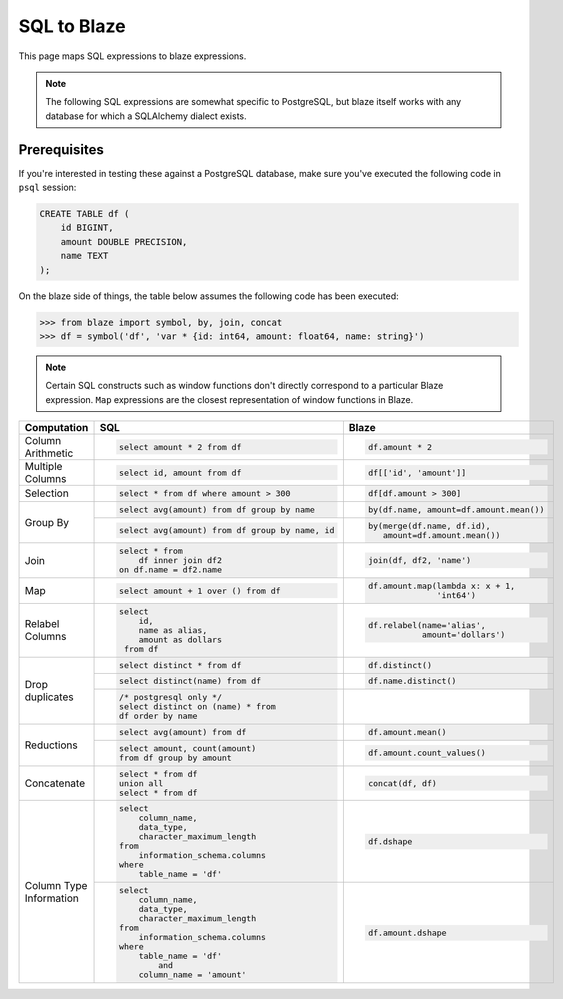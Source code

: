 SQL to Blaze
============

This page maps SQL expressions to blaze expressions.

.. note::

   The following SQL expressions are somewhat specific to PostgreSQL, but blaze
   itself works with any database for which a SQLAlchemy dialect exists.

Prerequisites
-------------

If you're interested in testing these against a PostgreSQL database, make sure
you've executed the following code in ``psql`` session:

.. code-block:: sql

   CREATE TABLE df (
       id BIGINT,
       amount DOUBLE PRECISION,
       name TEXT
   );

On the blaze side of things, the table below assumes the following code has
been executed:

.. code-block:: python

   >>> from blaze import symbol, by, join, concat
   >>> df = symbol('df', 'var * {id: int64, amount: float64, name: string}')

.. note::

   Certain SQL constructs such as window functions don't directly correspond to
   a particular Blaze expression. ``Map`` expressions are the closest
   representation of window functions in Blaze.


+-----------------+-------------------------------------------------+-----------------------------------------+
| Computation     | SQL                                             | Blaze                                   |
+=================+=================================================+=========================================+
|                 | .. code-block:: sql                             | .. code-block:: python                  |
| Column          |                                                 |                                         |
| Arithmetic      |    select amount * 2 from df                    |    df.amount * 2                        |
+-----------------+-------------------------------------------------+-----------------------------------------+
|                 | .. code-block:: sql                             | .. code-block:: python                  |
| Multiple        |                                                 |                                         |
| Columns         |    select id, amount from df                    |    df[['id', 'amount']]                 |
+-----------------+-------------------------------------------------+-----------------------------------------+
|                 | .. code-block:: sql                             | .. code-block:: python                  |
|                 |                                                 |                                         |
| Selection       |    select * from df where amount > 300          |    df[df.amount > 300]                  |
+-----------------+-------------------------------------------------+-----------------------------------------+
|                 | .. code-block:: sql                             | .. code-block:: python                  |
|  Group By       |                                                 |                                         |
|                 |    select avg(amount) from df group by name     |    by(df.name, amount=df.amount.mean()) |
|                 |                                                 |                                         |
|                 +-------------------------------------------------+-----------------------------------------+
|                 | .. code-block:: sql                             | .. code-block:: python                  |
|                 |                                                 |                                         |
|                 |    select avg(amount) from df group by name, id |    by(merge(df.name, df.id),            |
|                 |                                                 |       amount=df.amount.mean())          |
+-----------------+-------------------------------------------------+-----------------------------------------+
|                 | .. code-block:: sql                             | .. code-block:: python                  |
| Join            |                                                 |                                         |
|                 |    select * from                                |    join(df, df2, 'name')                |
|                 |        df inner join df2                        |                                         |
|                 |    on df.name = df2.name                        |                                         |
+-----------------+-------------------------------------------------+-----------------------------------------+
|                 | .. code-block:: sql                             | .. code-block:: python                  |
|                 |                                                 |                                         |
| Map             |    select amount + 1 over () from df            |    df.amount.map(lambda x: x + 1,       |
|                 |                                                 |                  'int64')               |
+-----------------+-------------------------------------------------+-----------------------------------------+
|                 | .. code-block:: sql                             | .. code-block:: python                  |
|                 |                                                 |                                         |
| Relabel Columns |    select                                       |    df.relabel(name='alias',             |
|                 |        id,                                      |               amount='dollars')         |
|                 |        name as alias,                           |                                         |
|                 |        amount as dollars                        |                                         |
|                 |     from df                                     |                                         |
+-----------------+-------------------------------------------------+-----------------------------------------+
|                 | .. code-block:: sql                             | .. code-block:: python                  |
|                 |                                                 |                                         |
| Drop duplicates |    select distinct * from df                    |    df.distinct()                        |
|                 +-------------------------------------------------+-----------------------------------------+
|                 | .. code-block:: sql                             | .. code-block:: python                  |
|                 |                                                 |                                         |
|                 |    select distinct(name) from df                |    df.name.distinct()                   |
|                 +-------------------------------------------------+-----------------------------------------+
|                 | .. code-block:: sql                             | .. code-block::python                   |
|                 |                                                 |                                         |
|                 |    /* postgresql only */                        |    # postgresql only                    |
|                 |    select distinct on (name) * from             |    df.sort(df.name).distinct(df.name)   |
|                 |    df order by name                             |    df.sort('name').distinct('name')     |
+-----------------+-------------------------------------------------+-----------------------------------------+
|                 | .. code-block:: sql                             | .. code-block:: python                  |
|                 |                                                 |                                         |
| Reductions      |    select avg(amount) from df                   |    df.amount.mean()                     |
|                 +-------------------------------------------------+-----------------------------------------+
|                 | .. code-block:: sql                             | .. code-block:: python                  |
|                 |                                                 |                                         |
|                 |    select amount, count(amount)                 |    df.amount.count_values()             |
|                 |    from df group by amount                      |                                         |
+-----------------+-------------------------------------------------+-----------------------------------------+
|                 | .. code-block:: sql                             | .. code-block:: python                  |
|                 |                                                 |                                         |
| Concatenate     |    select * from df                             |    concat(df, df)                       |
|                 |    union all                                    |                                         |
|                 |    select * from df                             |                                         |
+-----------------+-------------------------------------------------+-----------------------------------------+
|                 | .. code-block:: sql                             | .. code-block:: python                  |
|                 |                                                 |                                         |
|                 |    select                                       |    df.dshape                            |
|                 |        column_name,                             |                                         |
|                 |        data_type,                               |                                         |
|                 |        character_maximum_length                 |                                         |
|                 |    from                                         |                                         |
|                 |        information_schema.columns               |                                         |
| Column Type     |    where                                        |                                         |
| Information     |        table_name = 'df'                        |                                         |
|                 +-------------------------------------------------+-----------------------------------------+
|                 | .. code-block:: sql                             | .. code-block:: python                  |
|                 |                                                 |                                         |
|                 |    select                                       |    df.amount.dshape                     |
|                 |        column_name,                             |                                         |
|                 |        data_type,                               |                                         |
|                 |        character_maximum_length                 |                                         |
|                 |    from                                         |                                         |
|                 |        information_schema.columns               |                                         |
|                 |    where                                        |                                         |
|                 |        table_name = 'df'                        |                                         |
|                 |            and                                  |                                         |
|                 |        column_name = 'amount'                   |                                         |
+-----------------+-------------------------------------------------+-----------------------------------------+
